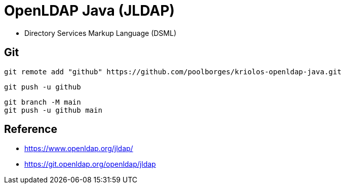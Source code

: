 = OpenLDAP Java (JLDAP)


* Directory Services Markup Language (DSML)


== Git


----
git remote add "github" https://github.com/poolborges/kriolos-openldap-java.git
----


----
git push -u github 
----


----
git branch -M main
git push -u github main
----


== Reference

* https://www.openldap.org/jldap/
* https://git.openldap.org/openldap/jldap
